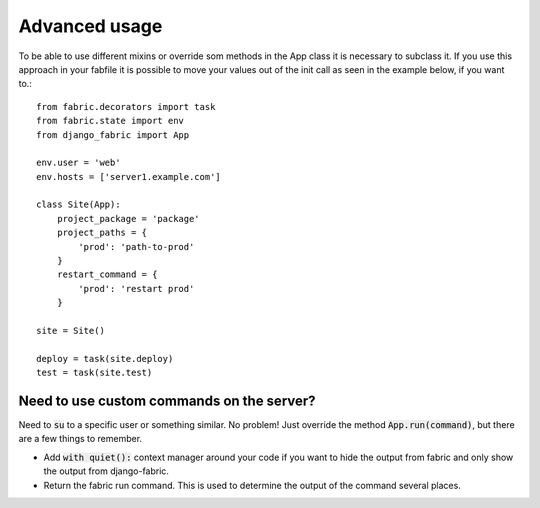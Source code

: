 Advanced usage
==============
To be able to use different mixins or override som methods in the App class it is necessary to subclass it.
If you use this approach in your fabfile it is possible to move your values out of the
init call as seen in the example below, if you want to.::
    from fabric.decorators import task
    from fabric.state import env
    from django_fabric import App

    env.user = 'web'
    env.hosts = ['server1.example.com']

    class Site(App):
        project_package = 'package'
        project_paths = {
            'prod': 'path-to-prod'
        }
        restart_command = {
            'prod': 'restart prod'
        }

    site = Site()

    deploy = task(site.deploy)
    test = task(site.test)

Need to use custom commands on the server?
------------------------------------------
Need to :code:`su` to a specific user or something similar. No problem! Just override the
method :code:`App.run(command)`, but there are a few things to remember.

- Add :code:`with quiet():` context manager around your code if you want to hide the output from fabric and only show the output from django-fabric.
- Return the fabric run command. This is used to determine the output of the command several places.

